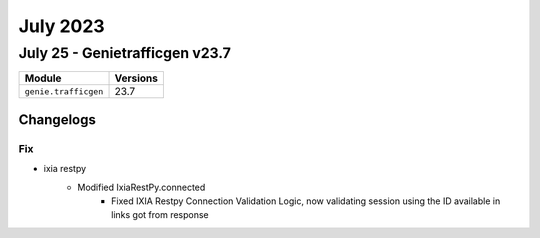 July 2023
==========

July 25 - Genietrafficgen v23.7 
------------------------



+-------------------------------+-------------------------------+
| Module                        | Versions                      |
+===============================+===============================+
| ``genie.trafficgen``          | 23.7                          |
+-------------------------------+-------------------------------+




Changelogs
^^^^^^^^^^
--------------------------------------------------------------------------------
                                      Fix                                       
--------------------------------------------------------------------------------

* ixia restpy
    * Modified IxiaRestPy.connected
        * Fixed IXIA Restpy Connection Validation Logic, now validating session using the ID available in links got from response


